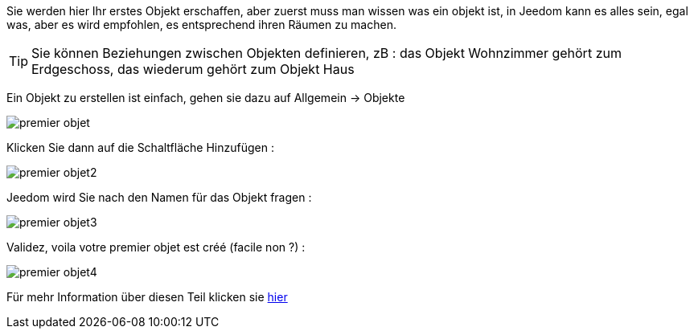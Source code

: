 Sie werden hier Ihr erstes Objekt erschaffen, aber zuerst muss man wissen was ein objekt ist, in Jeedom kann es alles sein, egal was, aber es wird empfohlen, es entsprechend ihren Räumen zu machen.

[TIP]
Sie können Beziehungen zwischen Objekten definieren, zB : das Objekt Wohnzimmer gehört zum Erdgeschoss, das wiederum gehört zum Objekt Haus

Ein Objekt zu erstellen ist einfach, gehen sie dazu auf Allgemein -> Objekte

image::../images/premier-objet.png[]

Klicken Sie dann auf die Schaltfläche Hinzufügen :

image::../images/premier-objet2.png[]

Jeedom wird Sie nach den Namen für das Objekt fragen :

image::../images/premier-objet3.png[]

Validez, voila votre premier objet est créé (facile non ?) :

image::../images/premier-objet4.png[]

Für mehr Information über diesen Teil klicken sie link:https://www.jeedom.fr/doc/documentation/core/fr_FR/doc-core-object.html[hier]